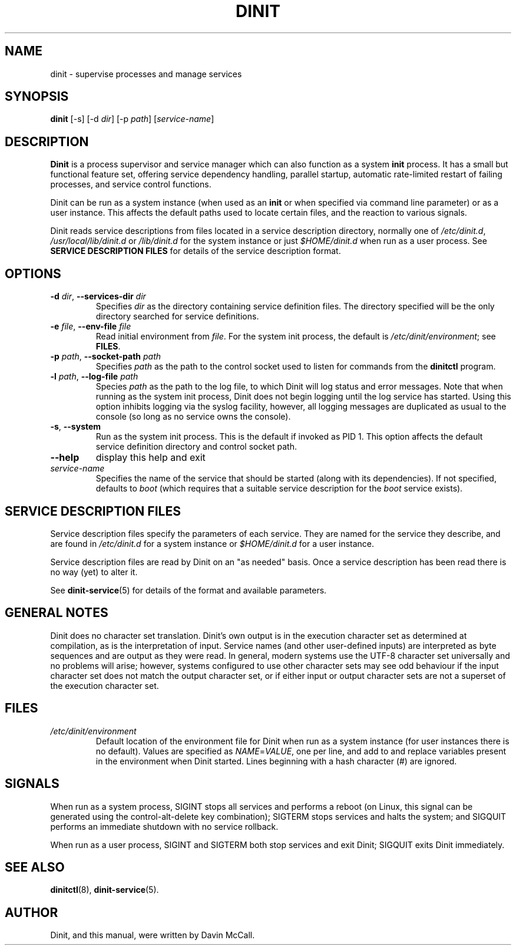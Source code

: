 .TH DINIT "8" "October 2018" "Dinit 0.4.0" "Dinit \- service management system"
.SH NAME
dinit \- supervise processes and manage services
.\"
.SH SYNOPSIS
.\"
.B dinit
[\-s] [\-d \fIdir\fR] [\-p \fIpath\fR] [\fIservice-name\fR]
.\"
.SH DESCRIPTION
.\"
\fBDinit\fR is a process supervisor and service manager which can also
function as a system \fBinit\fR process. It has a small but functional
feature set, offering service dependency handling, parallel startup,
automatic rate-limited restart of failing processes, and service control
functions.

Dinit can be run as a system instance (when used as an \fBinit\fR or when
specified via command line parameter) or as a user instance. This affects
the default paths used to locate certain files, and the reaction to various
signals.

Dinit reads service descriptions from files located in a service
description directory, normally one of \fI/etc/dinit.d\fR,
\fI/usr/local/lib/dinit.d\fR or \fI/lib/dinit.d\fR for the system instance
or just \fI$HOME/dinit.d\fR when run as a user process. See \fBSERVICE
DESCRIPTION FILES\fR for details of the service description format.
.\"
.SH OPTIONS
.TP
\fB\-d\fR \fIdir\fP, \fB\-\-services\-dir\fR \fIdir\fP
Specifies \fIdir\fP as the directory containing service definition files.
The directory specified will be the only directory searched for service
definitions.
.TP
\fB\-e\fR \fIfile\fP, \fB\-\-env\-file\fR \fIfile\fP
Read initial environment from \fIfile\fP. For the system init process, the
default is \fI/etc/dinit/environment\fR; see \fBFILES\fR.
.TP
\fB\-p\fR \fIpath\fP, \fB\-\-socket\-path\fR \fIpath\fP
Specifies \fIpath\fP as the path to the control socket used to listen for
commands from the \fBdinitctl\fR program.
.TP
\fB\-l\fR \fIpath\fP, \fB\-\-log\-file\fR \fIpath\fP
Species \fIpath\fP as the path to the log file, to which Dinit will log status
and error messages. Note that when running as the system init process, Dinit
does not begin logging until the log service has started. Using this option
inhibits logging via the syslog facility, however, all logging messages are
duplicated as usual to the console (so long as no service owns the console).
.TP
\fB\-s\fR, \fB\-\-system\fR
Run as the system init process. This is the default if invoked as PID 1.
This option affects the default service definition directory and
control socket path.
.TP
\fB\-\-help\fR
display this help and exit
.TP
\fIservice-name\fR
Specifies the name of the service that should be started (along with its
dependencies). If not specified, defaults to \fIboot\fR (which requires
that a suitable service description for the \fIboot\fR service exists).
.\"
.SH SERVICE DESCRIPTION FILES
.\"
Service description files specify the parameters of each service. They are
named for the service they describe, and are found in \fI/etc/dinit.d\fR
for a system instance or \fI$HOME/dinit.d\fR for a user instance.

Service description files are read by Dinit on an "as needed" basis. Once a
service description has been read there is no way (yet) to alter it.

See \fBdinit-service\fR(5) for details of the format and available parameters.
.\"
.SH GENERAL NOTES
.\"
Dinit does no character set translation. Dinit's own output is in the execution
character set as determined at compilation, as is the interpretation of input.
Service names (and other user-defined inputs) are interpreted as byte sequences
and are output as they were read. In general, modern systems use the UTF-8
character set universally and no problems will arise; however, systems configured
to use other character sets may see odd behaviour if the input character set does
not match the output character set, or if either input or output character sets
are not a superset of the execution character set.
.\"
.SH FILES
.\"
.TP
\fI/etc/dinit/environment\fR
Default location of the environment file for Dinit when run as a system
instance (for user instances there is no default). Values are specified as
\fINAME\fR=\fIVALUE\fR, one per line, and add to and replace variables present
in the environment when Dinit started. Lines beginning with a hash character
(#) are ignored.
.\"
.SH SIGNALS
.LP
When run as a system process, SIGINT stops all services and performs a reboot (on Linux, this signal can be
generated using the control-alt-delete key combination); SIGTERM stops services and halts the system; and
SIGQUIT performs an immediate shutdown with no service rollback.
.LP
When run as a user process, SIGINT and SIGTERM both stop services and exit Dinit; SIGQUIT exits Dinit
immediately.
.\"
.SH SEE ALSO
.\"
\fBdinitctl\fR(8), \fBdinit-service\fR(5).
.\"
.SH AUTHOR
Dinit, and this manual, were written by Davin McCall.
